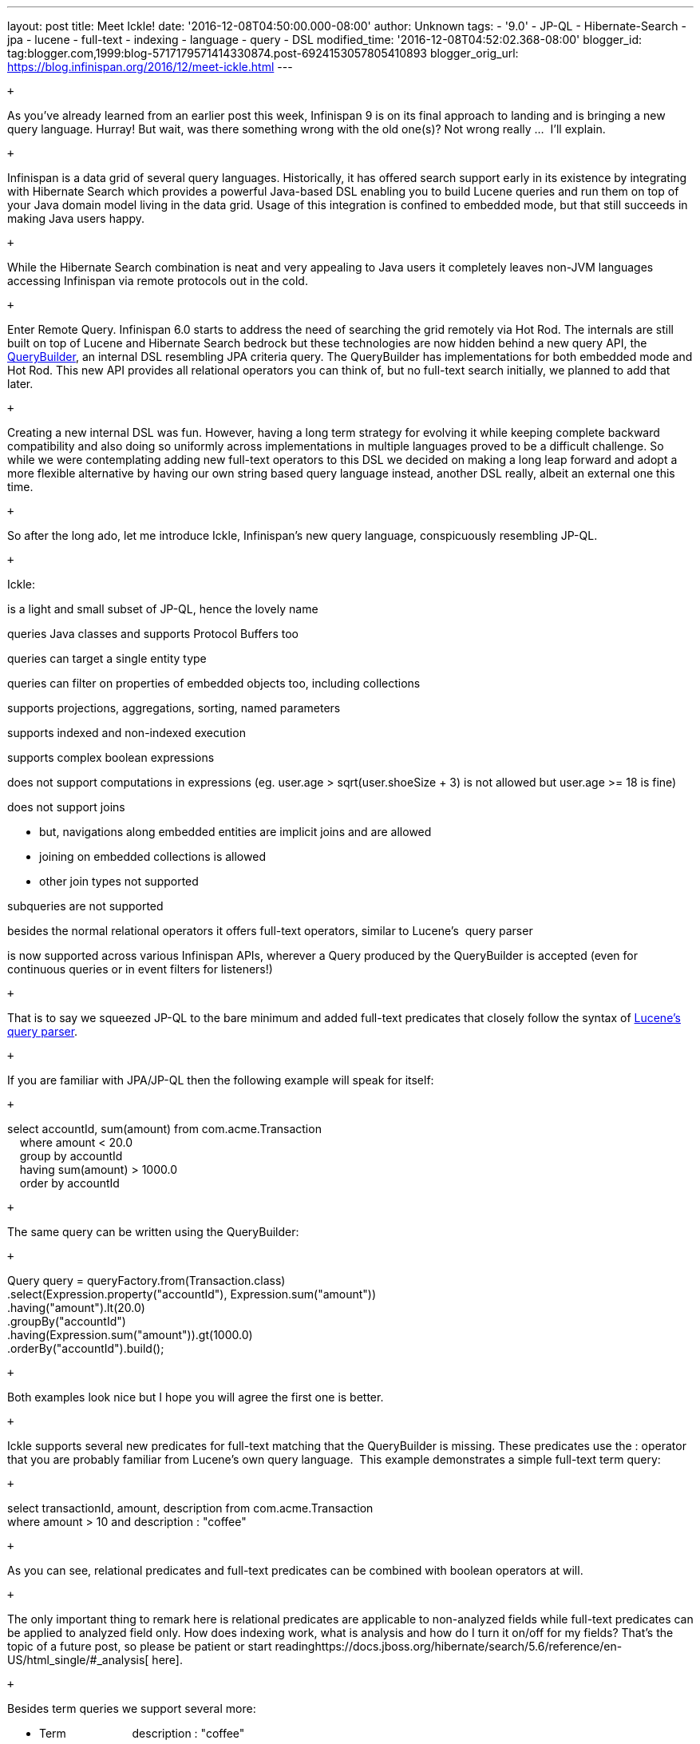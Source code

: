 ---
layout: post
title: Meet Ickle!
date: '2016-12-08T04:50:00.000-08:00'
author: Unknown
tags:
- '9.0'
- JP-QL
- Hibernate-Search
- jpa
- lucene
- full-text
- indexing
- language
- query
- DSL
modified_time: '2016-12-08T04:52:02.368-08:00'
blogger_id: tag:blogger.com,1999:blog-5717179571414330874.post-6924153057805410893
blogger_orig_url: https://blog.infinispan.org/2016/12/meet-ickle.html
---
[[docs-internal-guid-04619441-de6b-024f-1a8e-a4977a23b5c6]]
 +

As you’ve already learned from an earlier post this week, Infinispan 9
is on its final approach to landing and is bringing a new query
language. Hurray! But wait, was there something wrong with the old
one(s)? Not wrong really ...  I’ll explain.

 +

Infinispan is a data grid of several query languages. Historically, it
has offered search support early in its existence by integrating with
Hibernate Search which provides a powerful Java-based DSL enabling you
to build Lucene queries and run them on top of your Java domain model
living in the data grid. Usage of this integration is confined to
embedded mode, but that still succeeds in making Java users happy.

 +

While the Hibernate Search combination is neat and very appealing to
Java users it completely leaves non-JVM languages accessing Infinispan
via remote protocols out in the cold.

 +

Enter Remote Query. Infinispan 6.0 starts to address the need of
searching the grid remotely via Hot Rod. The internals are still built
on top of Lucene and Hibernate Search bedrock but these technologies are
now hidden behind a new query API, the
https://docs.jboss.org/infinispan/9.0/apidocs/org/infinispan/query/dsl/QueryBuilder.html[QueryBuilder],
an internal DSL resembling JPA criteria query. The QueryBuilder has
implementations for both embedded mode and Hot Rod. This new API
provides all relational operators you can think of, but no full-text
search initially, we planned to add that later.

 +

Creating a new internal DSL was fun. However, having a long term
strategy for evolving it while keeping complete backward compatibility
and also doing so uniformly across implementations in multiple languages
proved to be a difficult challenge. So while we were contemplating
adding new full-text operators to this DSL we decided on making a long
leap forward and adopt a more flexible alternative by having our own
string based query language instead, another DSL really, albeit an
external one this time.

 +

So after the long ado, let me introduce Ickle, Infinispan’s new query
language, conspicuously resembling JP-QL.

 +

Ickle:

is a light and small subset of JP-QL, hence the lovely name

queries Java classes and supports Protocol Buffers too

queries can target a single entity type

queries can filter on properties of embedded objects too, including
collections

supports projections, aggregations, sorting, named parameters

supports indexed and non-indexed execution

supports complex boolean expressions

does not support computations in expressions (eg. user.age >
sqrt(user.shoeSize + 3) is not allowed but user.age >= 18 is fine)

does not support joins

* but, navigations along embedded entities are implicit joins and are
allowed
* joining on embedded collections is allowed
* other join types not supported

subqueries are not supported

besides the normal relational operators it offers full-text operators,
similar to Lucene’s  query parser

is now supported across various Infinispan APIs, wherever a Query
produced by the QueryBuilder is accepted (even for continuous queries or
in event filters for listeners!)

 +

That is to say we squeezed JP-QL to the bare minimum and added full-text
predicates that closely follow the syntax of
https://lucene.apache.org/core/6_2_1/queryparser/org/apache/lucene/queryparser/classic/package-summary.html#package.description[Lucene’s
query parser].

 +

If you are familiar with JPA/JP-QL then the following example will speak
for itself:

 +

select accountId, sum(amount) from com.acme.Transaction  +
    where amount < 20.0  +
    group by accountId  +
    having sum(amount) > 1000.0  +
    order by accountId

 +

The same query can be written using the QueryBuilder:

 +

Query query = queryFactory.from(Transaction.class) +
.select(Expression.property("accountId"), Expression.sum("amount")) +
.having("amount").lt(20.0) +
.groupBy("accountId") +
.having(Expression.sum("amount")).gt(1000.0) +
.orderBy("accountId").build();

 +

Both examples look nice but I hope you will agree the first one is
better.

 +

Ickle supports several new predicates for full-text matching that the
QueryBuilder is missing. These predicates use the : operator that you
are probably familiar from Lucene’s own query language.  This example
demonstrates a simple full-text term query:

 +

select transactionId, amount, description from com.acme.Transaction  +
where amount > 10 and description : "coffee"

 +

As you can see, relational predicates and full-text predicates can be
combined with boolean operators at will.

 +

The only important thing to remark here is relational predicates are
applicable to non-analyzed fields while full-text predicates can be
applied to analyzed field only. How does indexing work, what is analysis
and how do I turn it on/off for my fields? That’s the topic of a future
post, so please be patient or start
readinghttps://docs.jboss.org/hibernate/search/5.6/reference/en-US/html_single/#_analysis[
here].

 +

Besides term queries we support several more:

* Term                     description : "coffee"
* Fuzzy                    description : "cofee"~2
* Range                   amount : [40 to 90}
* Phrase                  description : "hello world"
* Proximity               description : "canceling fee"~3
* Wildcard                description : "te?t"
* Regexp                 description : /[mb]oat/
* Boosting                description : "beer"^3 and description :
"books"

You can read all about them starting from
https://lucene.apache.org/core/6_2_1/queryparser/org/apache/lucene/queryparser/classic/package-summary.html#package.description[here].

 +

But is Ickle really new? Not really. The name is new, the full-text
features are new, but a JP-QL-ish query string was always internally
present in the Query objects produced by the QueryBuilder since the
beginning of Remote Query. That language was never exposed and specified
until now. It evolved significantly over time and now it is ready for
you to use it. The QueryBuilder / criteria-like API is still there as a
convenience but it might go out of favor over time. It will be limited
to non-full-text functionality only. As Ickle grows we’ll probably not
be able to include some of the additions in the QueryBuilder in a
backward compatible manner. If growing will cause too much pain we might
consider deprecating it in favor of Ickle or if there is serious demand
for it we might continue to evolve the QueryBuilder in a non compatible
manner.

 +

Being a string based query language, Ickle is very convenient for our
REST endpoint, the CLI, and the administration console allowing you to
quickly inspect the contents of the grid. You’ll be able to use it there
pretty soon. We’ll also continue to expand Ickle with more advanced
full-text features like spatial queries and faceting, but that’s a
subject for another major version. Until then, why not grab the current
9.0 Beta1 and test drive the new query language yourself? We’d love to
hear your feedback on
thehttps://developer.jboss.org/en/infinispan/content[ forum], on
ourhttps://issues.jboss.org/projects/ISPN[ issue tracker] or on IRC on
the #infinispan channel
onhttp://webchat.freenode.net/?channels=%23infinispan[ Freenode].

 +

Happy coding!

 +
